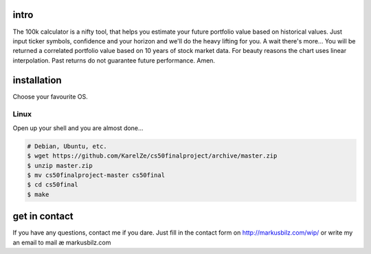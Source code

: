 intro
=====
The 100k calculator is a nifty tool, that helps you estimate your future portfolio value based on historical values.
Just input ticker symbols, confidence and your horizon and we'll do the heavy lifting for you. A wait there's more...
You will be returned a correlated portfolio value based on 10 years of stock market data. For beauty reasons the chart
uses linear interpolation. Past returns do not guarantee future performance. Amen.

.. image:: https://github.com/KarelZe/cs50finalproject/raw/master/docs/image/input_field.jpg

installation
============
Choose your favourite OS.

Linux
-----

Open up your shell and you are almost done...

.. code-block:: bash

    # Debian, Ubuntu, etc.
    $ wget https://github.com/KarelZe/cs50finalproject/archive/master.zip
    $ unzip master.zip
    $ mv cs50finalproject-master cs50final
    $ cd cs50final
    $ make

get in contact
==============
If you have any questions, contact me if you dare. Just fill in the contact form on http://markusbilz.com/wip/
or write my an email to mail æ markusbilz.com
